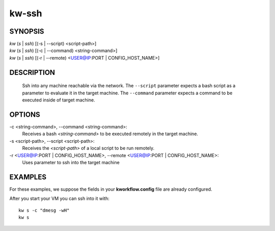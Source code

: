 ======
kw-ssh
======

.. _ssh-doc:

SYNOPSIS
========
| *kw* (*s* | *ssh*) [(-s | \--script) <script-path>]
| *kw* (*s* | *ssh*) [(-c | \--command) <string-command>]
| *kw* (*s* | *ssh*) [(-r | \--remote) <USER@IP:PORT | CONFIG_HOST_NAME>]

DESCRIPTION
===========
  Ssh into any machine reachable via the network. The ``--script`` parameter
  expects a bash script as a parameter to evaluate it in the target machine.
  The ``--command`` parameter expects a command to be executed inside of target
  machine.

OPTIONS
=======
-c <string-command>, \--command <string-command>:
  Receives a bash *<string-command>* to be executed remotely in the target
  machine.

-s <script-path>, \--script <script-path>:
  Receives the *<script-path>* of a local script to be run remotely.

-r <USER@IP:PORT | CONFIG_HOST_NAME>, \--remote <USER@IP:PORT | CONFIG_HOST_NAME>:
  Uses parameter to ssh into the target machine

EXAMPLES
========

For these examples, we suppose the fields in your **kworkflow.config** file are
already configured.

After you start your VM you can ssh into it with::

  kw s -c "dmesg -wH"
  kw s
